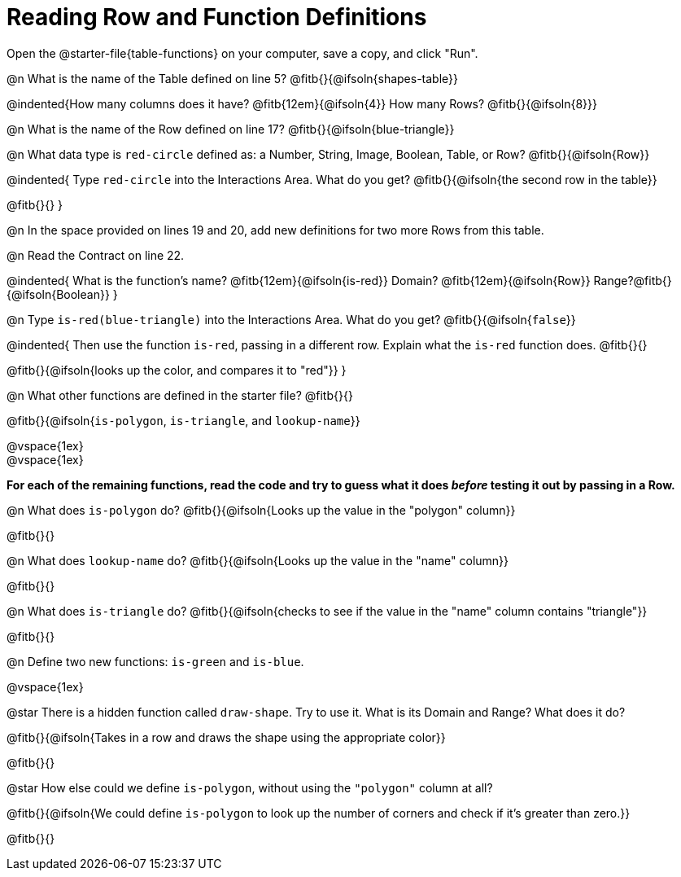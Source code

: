 = Reading Row and Function Definitions

[.linkInstructions]
Open the @starter-file{table-functions} on your computer, save a copy, and click "Run".

@n What is the name of the Table defined on line 5?  @fitb{}{@ifsoln{shapes-table}}

@indented{How many columns does it have? @fitb{12em}{@ifsoln{4}} 	How many Rows? @fitb{}{@ifsoln{8}}}

@n What is the name of the Row defined on line 17? @fitb{}{@ifsoln{blue-triangle}}

@n What data type is `red-circle` defined as: a Number, String, Image, Boolean, Table, or Row?   @fitb{}{@ifsoln{Row}}

@indented{
Type `red-circle` into the Interactions Area. What do you get? @fitb{}{@ifsoln{the second row in the table}}

@fitb{}{}
}

@n In the space provided on lines 19 and 20, add new definitions for two more Rows from this table.

@n Read the Contract on line 22.

@indented{
What is the function's name? @fitb{12em}{@ifsoln{is-red}}
Domain?  @fitb{12em}{@ifsoln{Row}}
Range?@fitb{}{@ifsoln{Boolean}}
}

@n Type `is-red(blue-triangle)` into the Interactions Area. What do you get? @fitb{}{@ifsoln{`false`}}

@indented{
Then use the function `is-red`, passing in a different row.
Explain what the `is-red` function does. @fitb{}{}

@fitb{}{@ifsoln{looks up the color, and compares it to "red"}}
}

@n What other functions are defined in the starter file? @fitb{}{}

@fitb{}{@ifsoln{`is-polygon`, `is-triangle`, and `lookup-name`}}

@vspace{1ex} +
@vspace{1ex}

*For each of the remaining functions, read the code and try to guess what it does _before_ testing it out by passing in a Row.*

@n What does `is-polygon` do? @fitb{}{@ifsoln{Looks up the value in the "polygon" column}}

@fitb{}{}

@n What does `lookup-name` do? @fitb{}{@ifsoln{Looks up the value in the "name" column}}

@fitb{}{}

@n What does `is-triangle` do? @fitb{}{@ifsoln{checks to see if the value in the "name" column contains "triangle"}}

@fitb{}{}

@n Define two new functions: `is-green` and `is-blue`.

@vspace{1ex}

@star There is a hidden function called `draw-shape`. Try to use it. What is its Domain and Range? What does it do?

@fitb{}{@ifsoln{Takes in a row and draws the shape using the appropriate color}}

@fitb{}{}

@star How else could we define `is-polygon`, without using the `"polygon"` column at all?

@fitb{}{@ifsoln{We could define `is-polygon` to look up the number of corners and check if it's greater than zero.}}

@fitb{}{}
